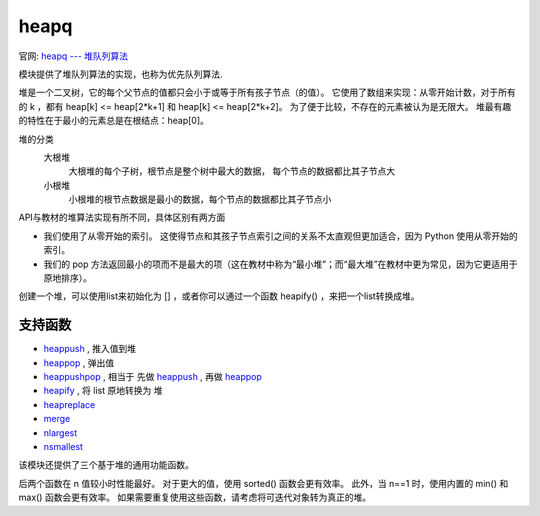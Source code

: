 ================
heapq
================


.. post:: 2023-02-20 22:06:49
  :tags: python, python标准库
  :category: 后端
  :author: YanQue
  :location: CD
  :language: zh-cn


官网: `heapq --- 堆队列算法 <https://docs.python.org/zh-cn/3/library/heapq.html>`_

模块提供了堆队列算法的实现，也称为优先队列算法.

堆是一个二叉树，它的每个父节点的值都只会小于或等于所有孩子节点（的值）。
它使用了数组来实现：从零开始计数，对于所有的 k ，都有 heap[k] <= heap[2*k+1] 和 heap[k] <= heap[2*k+2]。
为了便于比较，不存在的元素被认为是无限大。 堆最有趣的特性在于最小的元素总是在根结点：heap[0]。

堆的分类
  大根堆
    大根堆的每个子树，根节点是整个树中最大的数据，
    每个节点的数据都比其子节点大
  小根堆
    小根堆的根节点数据是最小的数据，每个节点的数据都比其子节点小

API与教材的堆算法实现有所不同，具体区别有两方面

- 我们使用了从零开始的索引。
  这使得节点和其孩子节点索引之间的关系不太直观但更加适合，因为 Python 使用从零开始的索引。
- 我们的 pop 方法返回最小的项而不是最大的项（这在教材中称为“最小堆”；而“最大堆”在教材中更为常见，因为它更适用于原地排序）。

创建一个堆，可以使用list来初始化为 [] ，或者你可以通过一个函数 heapify() ，来把一个list转换成堆。

支持函数
================

- heappush_ , 推入值到堆
- heappop_  , 弹出值
- heappushpop_ , 相当于 先做 heappush_ , 再做 heappop_
- heapify_  , 将 list 原地转换为 堆
- heapreplace_
- merge_
- nlargest_
- nsmallest_



.. _heappush:

.. function:: heapq.heappush(heap, item)

  将 item 的值加入 heap 中，保持堆的不变性。

.. _heappop:

.. function:: heapq.heappop(heap)

  弹出并返回 heap 的最小的元素，保持堆的不变性。
  如果堆为空，抛出 IndexError 。使用 heap[0] ，可以只访问最小的元素而不弹出它。

.. _heappushpop:

.. function:: heapq.heappushpop(heap, item)

  将 item 放入堆中，然后弹出并返回 heap 的最小元素。
  该组合操作比先调用 heappush() 再调用 heappop() 运行起来更有效率。

.. _heapify:

.. function:: heapq.heapify(x)

  将list x 转换成堆，原地，线性时间内。

.. _heapreplace:

.. function:: heapq.heapreplace(heap, item)

  弹出并返回 heap 中最小的一项，同时推入新的 item。 堆的大小不变。 如果堆为空则引发 IndexError。

  这个单步骤操作比 heappop() 加 heappush() 更高效，并且在使用固定大小的堆时更为适宜。
  pop/push 组合总是会从堆中返回一个元素并将其替换为 item。

  返回的值可能会比添加的 item 更大。 如果不希望如此，可考虑改用 heappushpop()。
  它的 push/pop 组合会返回两个值中较小的一个，将较大的值留在堆中。

该模块还提供了三个基于堆的通用功能函数。

.. _merge:

.. function:: heapq.merge(*iterables, key=None, reverse=False)

  将多个已排序的输入合并为一个已排序的输出（例如，合并来自多个日志文件的带时间戳的条目）。 返回已排序值的 iterator。

  类似于 ``sorted(itertools.chain(*iterables))`` 但返回一个可迭代对象，
  不会一次性地将数据全部放入内存，并假定每个输入流都是已排序的（从小到大）。

  具有两个可选参数，它们都必须指定为关键字参数。

  key 指定带有单个参数的 key function，用于从每个输入元素中提取比较键。 默认值为 None (直接比较元素)。

  reverse: bool
    如果设为 True，则输入元素将按比较结果逆序进行合并。
    要达成与 ``sorted(itertools.chain(*iterables), reverse=True)`` 类似的行为，所有可迭代对象必须是已从大到小排序的。

  在 3.5 版更改: 添加了可选的 key 和 reverse 形参。

.. _nlargest:

.. function:: heapq.nlargest(n, iterable, key=None)

  从 iterable 所定义的数据集中返回前 n 个最大元素组成的列表。
  如果提供了 key 则其应指定一个单参数的函数，用于从 iterable 的每个元素中提取比较键 (例如 key=str.lower)。
  等价于: sorted(iterable, key=key, reverse=True)[:n]。

.. _nsmallest:

.. function:: heapq.nsmallest(n, iterable, key=None)

  从 iterable 所定义的数据集中返回前 n 个最小元素组成的列表。
  如果提供了 key 则其应指定一个单参数的函数，用于从 iterable 的每个元素中提取比较键 (例如 key=str.lower)。
  等价于: sorted(iterable, key=key)[:n]。

后两个函数在 n 值较小时性能最好。
对于更大的值，使用 sorted() 函数会更有效率。
此外，当 n==1 时，使用内置的 min() 和 max() 函数会更有效率。
如果需要重复使用这些函数，请考虑将可迭代对象转为真正的堆。

